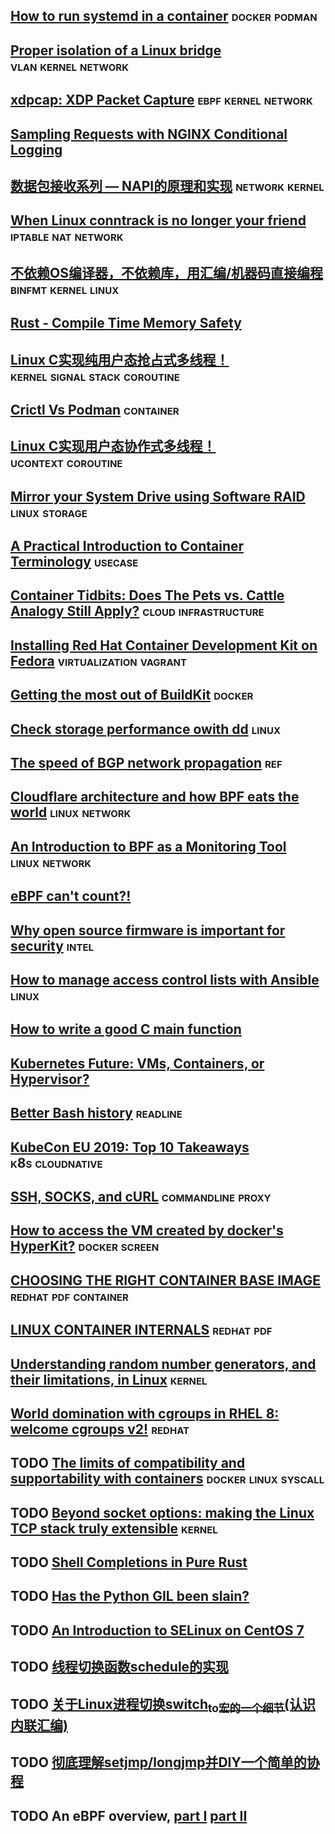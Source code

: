 ** [[https://developers.redhat.com/blog/2019/04/24/how-to-run-systemd-in-a-container/][How to run systemd in a container]]                          :docker:podman:
** [[https://vincent.bernat.ch/en/blog/2017-linux-bridge-isolation][Proper isolation of a Linux bridge]]                   :vlan:kernel:network:
** [[https://blog.cloudflare.com/xdpcap/][xdpcap: XDP Packet Capture]]                           :ebpf:kernel:network:
** [[https://www.nginx.com/blog/sampling-requests-with-nginx-conditional-logging/][Sampling Requests with NGINX Conditional Logging]]
** [[https://blog.csdn.net/zhangskd/article/details/21627963][数据包接收系列 — NAPI的原理和实现]]                         :network:kernel:
** [[https://www.projectcalico.org/when-linux-conntrack-is-no-longer-your-friend/][When Linux conntrack is no longer your friend]]        :iptable:nat:network:
** [[https://blog.csdn.net/dog250/article/details/89500153][不依赖OS编译器，不依赖库，用汇编/机器码直接编程]]      :binfmt:kernel:linux:
** [[https://kkimdev.github.io/posts/2019/04/22/Rust-Compile-Time-Memory-Safety.html][Rust - Compile Time Memory Safety]]
** [[https://blog.csdn.net/dog250/article/details/89642905][Linux C实现纯用户态抢占式多线程！]]         :kernel:signal:stack:coroutine:
** [[https://blog.openshift.com/crictl-vs-podman/][Crictl Vs Podman]]                                               :container:
** [[https://blog.csdn.net/dog250/article/details/89709706][Linux C实现用户态协作式多线程！]]                     :ucontext:coroutine:
** [[https://fedoramagazine.org/mirror-your-system-drive-using-software-raid/][Mirror your System Drive using Software RAID]]               :linux:storage:
** [[https://developers.redhat.com/blog/2018/02/22/container-terminology-practical-introduction][A Practical Introduction to Container Terminology]]                :usecase:
** [[https://www.redhat.com/en/blog/container-tidbits-does-pets-vs-cattle-analogy-still-apply][Container Tidbits: Does The Pets vs. Cattle Analogy Still Apply?]] :cloud:infrastructure:
** [[https://developers.redhat.com/blog/2016/12/01/installing-red-hat-container-development-kit-fedora/][Installing Red Hat Container Development Kit on Fedora]] :virtualization:vagrant:
** [[https://docs.google.com/presentation/d/1maienHIl8FtCmTcx8QFb_ieM9ElDoOY1HrX8YnsxvRQ/edit?usp=sharing][Getting the most out of BuildKit]]                                  :docker:
** [[https://fedoramagazine.org/check-storage-performance-with-dd/][Check storage performance owith dd]]                                 :linux:
** [[https://blog.benjojo.co.uk/post/speed-of-bgp-network-propagation][The speed of BGP network propagation]]                                 :ref:
** [[https://blog.cloudflare.com/cloudflare-architecture-and-how-bpf-eats-the-world/][Cloudflare architecture and how BPF eats the world]]        :linux:network:
** [[https://github.com/qmonnet/sqreen-bpf/blob/master/sqreen-slides.pdf][An Introduction to BPF as a Monitoring Tool]]                :linux:network:
** [[https://blog.cloudflare.com/ebpf-cant-count/][eBPF can't count?!]]
** [[https://blog.jessfraz.com/post/why-open-source-firmware-is-important-for-security/][Why open source firmware is important for security]]                 :intel:
** [[https://opensource.com/article/19/5/manage-access-control-lists-ansible][How to manage access control lists with Ansible]]                    :linux:
** [[https://opensource.com/article/19/5/how-write-good-c-main-function][How to write a good C main function]]
** [[https://www.infoq.com/news/2019/05/kubernetes-future/][Kubernetes Future: VMs, Containers, or Hypervisor?]]
** [[https://sanctum.geek.nz/arabesque/better-bash-history/][Better Bash history]]                                             :readline:
** [[https://blog.getambassador.io/kubecon-eu-2019-top-10-takeaways-123b5fcb30a8][KubeCon EU 2019: Top 10 Takeaways]]                        :k8s:cloudnative:
** [[https://sanctum.geek.nz/arabesque/ssh-socks-and-curl/][SSH, SOCKS, and cURL]]                                   :commandline:proxy:
** [[https://stackoverflow.com/questions/39739560/how-to-access-the-vm-created-by-dockers-hyperkit][How to access the VM created by docker's HyperKit?]]         :docker:screen:
** [[http://crunchtools.com/files/2019/05/Choosing-the-right-container-base-image-for-your-application.pdf][CHOOSING THE RIGHT CONTAINER BASE IMAGE]]             :redhat:pdf:container:
** [[http://crunchtools.com/files/2019/05/Linux-Container-Internals-2.0.pdf][LINUX CONTAINER INTERNALS]]                                    :redhat:pdf:
** [[https://www.redhat.com/en/blog/understanding-random-number-generators-and-their-limitations-linux][Understanding random number generators, and their limitations, in Linux]] :kernel:
** [[https://www.redhat.com/en/blog/world-domination-cgroups-rhel-8-welcome-cgroups-v2][World domination with cgroups in RHEL 8: welcome cgroups v2!]]      :redhat:
** TODO [[https://www.redhat.com/en/blog/limits-compatibility-and-supportability-containers][The limits of compatibility and supportability with containers]] :docker:linux:syscall:
** TODO [[https://arxiv.org/pdf/1901.01863.pdf][Beyond socket options: making the Linux TCP stack truly extensible]] :kernel:
** TODO [[https://www.joshmcguigan.com/blog/shell-completions-pure-rust/][Shell Completions in Pure Rust]] 
** TODO [[https://hackernoon.com/has-the-python-gil-been-slain-9440d28fa93d][Has the Python GIL been slain?]]
** TODO [[https://www.digitalocean.com/community/tutorial_series/an-introduction-to-selinux-on-centos-7][An Introduction to SELinux on CentOS 7]]
** TODO [[https://blog.csdn.net/dog250/article/details/89790086][线程切换函数schedule的实现]]
** TODO [[https://blog.csdn.net/dog250/article/details/88994927][关于Linux进程切换switch_to宏的一个细节(认识内联汇编)]]
** TODO [[https://blog.csdn.net/dog250/article/details/89742140][彻底理解setjmp/longjmp并DIY一个简单的协程]]
** TODO An eBPF overview, [[https://www.collabora.com/news-and-blog/blog/2019/04/05/an-ebpf-overview-part-1-introduction/][part I]] [[https://www.collabora.com/news-and-blog/blog/2019/04/15/an-ebpf-overview-part-2-machine-and-bytecode/][part II]]
